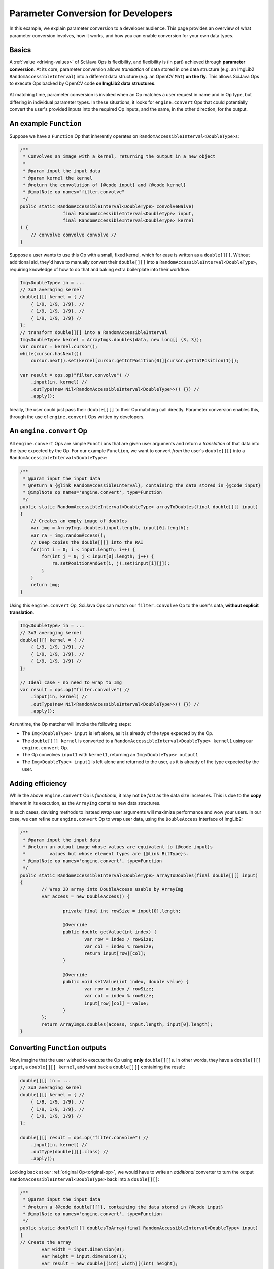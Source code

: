 ========================================
Parameter Conversion for Developers
========================================

In this example, we explain parameter conversion to a developer audience. This page provides an overview of what parameter conversion involves, how it works, and how you can enable conversion for your own data types.

Basics
======

A :ref:`value <driving-values>` of SciJava Ops is flexibility, and flexibility is (in part) achieved through **parameter conversion**. At its core, parameter conversion allows *translation* of data stored in one data structure (e.g. an ImgLib2 ``RandomAccessibleInterval``) into a different data structure (e.g. an OpenCV ``Mat``) **on the fly**. This allows SciJava Ops to execute Ops backed by OpenCV code **on ImgLib2 data structures**.

.. figure:: https://media.scijava.org/scijava-ops/1.0.1/parameter-conversion-opencv.svg

At matching time, parameter conversion is invoked when an Op matches a user request in name and in Op type, but differing in individual parameter types. In these situations, it looks for ``engine.convert`` Ops that could potentially convert the user's provided inputs into the required Op inputs, and the same, in the other direction, for the output.

.. _original-op:

An example ``Function``
=======================

Suppose we have a ``Function`` Op that inherently operates on ``RandomAccessibleInterval<DoubleType>``\ s:

.. code-block:: java

	/**
	 * Convolves an image with a kernel, returning the output in a new object
	 *
	 * @param input the input data
	 * @param kernel the kernel
	 * @return the convolution of {@code input} and {@code kernel}
	 * @implNote op names="filter.convolve"
	 */
	public static RandomAccessibleInterval<DoubleType> convolveNaive(
			final RandomAccessibleInterval<DoubleType> input,
			final RandomAccessibleInterval<DoubleType> kernel
        ) {
            // convolve convolve convolve //
        }

Suppose a user wants to use this Op with a small, fixed kernel, which for ease is written as a ``double[][]``. Without additional aid, they'd have to manually convert their ``double[][]`` into a ``RandomAccessibleInterval<DoubleType>``, requiring knowledge of how to do that and baking extra boilerplate into their workflow:


.. code-block:: java

    Img<DoubleType> in = ...
    // 3x3 averaging kernel
    double[][] kernel = { //
        { 1/9, 1/9, 1/9}, //
        { 1/9, 1/9, 1/9}, //
        { 1/9, 1/9, 1/9} //
    };
    // transform double[][] into a RandomAccessibleInterval
    Img<DoubleType> kernel = ArrayImgs.doubles(data, new long[] {3, 3});
    var cursor = kernel.cursor();
    while(cursor.hasNext())
        cursor.next().set(kernel[cursor.getIntPosition(0)][cursor.getIntPosition(1)]);

    var result = ops.op("filter.convolve") //
        .input(in, kernel) //
        .outType(new Nil<RandomAccessibleInterval<DoubleType>>() {}) //
        .apply();

Ideally, the user could just pass their ``double[][]`` to their Op matching call directly. Parameter conversion enables this, through the use of ``engine.convert`` Ops written by developers.

An ``engine.convert`` Op
==============================

All ``engine.convert`` Ops are simple ``Function``\ s that are given user arguments and return a *translation* of that data into the type expected by the Op. For our example ``Function``, we want to convert *from* the user's ``double[][]`` into a ``RandomAccessibleInterval<DoubleType>``:

.. code-block:: java

    /**
     * @param input the input data
     * @return a {@link RandomAccessibleInterval}, containing the data stored in {@code input}
     * @implNote op names='engine.convert', type=Function
     */
    public static RandomAccessibleInterval<DoubleType> arrayToDoubles(final double[][] input)
    {
        // Creates an empty image of doubles
        var img = ArrayImgs.doubles(input.length, input[0].length);
        var ra = img.randomAccess();
        // Deep copies the double[][] into the RAI
        for(int i = 0; i < input.length; i++) {
            for(int j = 0; j < input[0].length; j++) {
                ra.setPositionAndGet(i, j).set(input[i][j]);
            }
        }
        return img;
    }

Using this ``engine.convert`` Op, SciJava Ops can match our ``filter.convolve`` Op to the user's data, **without explicit translation**.

.. code-block:: java

    Img<DoubleType> in = ...
    // 3x3 averaging kernel
    double[][] kernel = { //
        { 1/9, 1/9, 1/9}, //
        { 1/9, 1/9, 1/9}, //
        { 1/9, 1/9, 1/9} //
    };

    // Ideal case - no need to wrap to Img
    var result = ops.op("filter.convolve") //
        .input(in, kernel) //
        .outType(new Nil<RandomAccessibleInterval<DoubleType>>() {}) //
        .apply();

At runtime, the Op matcher will invoke the following steps:

* The ``Img<DoubleType> input`` is left alone, as it is already of the type expected by the Op.
* The ``double[][] kernel`` is converted to a ``RandomAccessibleInterval<DoubleType> kernel1`` using our ``engine.convert`` Op.
* The Op convolves ``input1`` with ``kernel1``, returning an ``Img<DoubleType> output1``
* The ``Img<DoubleType> input1`` is left alone and returned to the user, as it is already of the type expected by the user.


Adding efficiency
=================

While the above ``engine.convert`` Op is *functional*, it may not be *fast* as the data size increases. This is due to the **copy** inherent in its execution, as the ``ArrayImg`` contains new data structures.

In such cases, devising methods to instead *wrap* user arguments will maximize performance and wow your users. In our case, we can refine our ``engine.convert`` Op to wrap user data, using the ``DoubleAccess`` interface of ImgLib2:

.. code-block:: java

	/**
	 * @param input the input data
	 * @return an output image whose values are equivalent to {@code input}s
	 *         values but whose element types are {@link BitType}s.
	 * @implNote op names='engine.convert', type=Function
	 */
	public static RandomAccessibleInterval<DoubleType> arrayToDoubles(final double[][] input)
	{
		// Wrap 2D array into DoubleAccess usable by ArrayImg
		var access = new DoubleAccess() {

			private final int rowSize = input[0].length;

			@Override
			public double getValue(int index) {
				var row = index / rowSize;
				var col = index % rowSize;
				return input[row][col];
			}

			@Override
			public void setValue(int index, double value) {
				var row = index / rowSize;
				var col = index % rowSize;
				input[row][col] = value;
			}
		};
		return ArrayImgs.doubles(access, input.length, input[0].length);
	}

.. _function-output:

Converting ``Function`` outputs
===============================

Now, imagine that the user wished to execute the Op using **only** ``double[][]``\ s. In other words, they have a ``double[][] input``, a ``double[][] kernel``, and want back a ``double[][]`` containing the result:

.. code-block:: java

    double[][] in = ...
    // 3x3 averaging kernel
    double[][] kernel = { //
        { 1/9, 1/9, 1/9}, //
        { 1/9, 1/9, 1/9}, //
        { 1/9, 1/9, 1/9} //
    };

    double[][] result = ops.op("filter.convolve") //
        .input(in, kernel) //
        .outType(double[][].class) //
        .apply();

Looking back at our :ref:`original Op<original-op>`, we would have to write an *additional* converter to turn the output ``RandomAccessibleInterval<DoubleType>`` back into a ``double[][]``:

.. code-block:: java

	/**
	 * @param input the input data
	 * @return a {@code double[][]}, containing the data stored in {@code input}
	 * @implNote op names='engine.convert', type=Function
	 */
	public static double[][] doublesToArray(final RandomAccessibleInterval<DoubleType> input)
	{
        // Create the array
		var width = input.dimension(0);
		var height = input.dimension(1);
		var result = new double[(int) width][(int) height];

		// Unfortunately, we have to deep copy here
		var ra = input.randomAccess();
		for(int i = 0; i < width; i++) {
			for(int j = 0; j < height; j++) {
				result[i][j] = ra.setPositionAndGet(i, j).get();
			}
		}
		return result;
	}

When the user tries to invoke our ``filter.convolve`` ``Function`` Op on all ``double[][]``\ s, the following happens:

#. Each ``double[][]`` is converted into a ``RandomAccessibleInterval<DoubleType>`` using our ``engine.convert(in: double[][]) -> RandomAccessibleInterval<DoubleType>`` Op.
#. The ``filter.convolve`` Op is invoked on the ``RandomAccessibleInterval<DoubleType>``\ s, returning a ``RandomAccessibleInterval<DoubleType>`` as an output.
#. The output ``RandomAccessibleInterval<DoubleType>`` is converted into a ``double[][]`` using our ``engine.convert(in: RandomAccessibleInterval<DoubleType>) -> double[][]`` Op.
#. The **converted** ``double[][]`` output is returned to the user.

The result is offering to the user a ``filter.convolve(input: double[][], kernel: double[][]) -> double[][]`` Op, even though we never wrote one!

Converting ``Computer`` and ``Inplace`` outputs
===============================================

Finally, consider our ``filter.convolve`` Op example, instead written as a ``Computer``.

.. code-block:: java

	/**
	 * Convolves an image with a kernel, placing the result in the output buffer
	 *
	 * @param input the input data
	 * @param kernel the kernel
	 * @param output the result buffer
	 * @implNote op names="filter.convolve"
	 */
	public static void convolveNaive(
			final RandomAccessibleInterval<DoubleType> input,
			final RandomAccessibleInterval<DoubleType> kernel,
			final RandomAccessibleInterval<DoubleType> output
        ) {
            // convolve convolve convolve //
        }

Suppose that again the user wants to call this Op using *only* ``double[][]``\ s:

.. code-block:: java

    double[][] in = ...
    // 3x3 averaging kernel
    double[][] kernel = { //
        { 1/9, 1/9, 1/9}, //
        { 1/9, 1/9, 1/9}, //
        { 1/9, 1/9, 1/9} //
    };
    double[][] result = new double[in.length][in[0].length];

    ops.op("filter.convolve").input(in, kernel).output(result).apply();

We will certainly need the ``engine.convert(in: double[][]) -> RandomAccessibleInterval<DoubleType>`` Op and the ``engine.convert(in: RandomAccessibleInterval<DoubleType>) -> double[][]`` Op we wrote above, however if we follow the same procedure with :ref:`Functions <function-output>`, the user will not see the output in their ``result`` object. This is because many ``engine.convert`` Ops (including the original converter we wrote for the input ``double[][]``\ s) make *deep copies* instead of wrapping the user arguments.

Indeed, SciJava Ops cannot guarantee that ``engine.convert`` Ops wrap user arguments, so without an additional step parameter conversion would not work for output buffers. SciJava Ops remedies the situation by calling an ``engine.copy`` Op to store the converted output *back into the user's object*. **If you want to enable parameter conversion on** ``Computer``\ **s or** ``Inplace``\ **s, you'll need** ``engine.copy`` **Ops too**.

Below is an ``engine.copy`` Op that would store the converted Op's output ``double[][]`` back into the user's Object:

.. code-block:: java

	/**
	 * Convolves an image with a kernel, placing the result in the output buffer
	 *
	 * @param opOutput the {@code double[][]} converted from the Op output
	 * @param userBuffer the original {@code double[][]} provided by the user
	 * @implNote op names="engine.copy" type=Computer
	 */
	public static void copyDoubleMatrix(
			final double[][] opOutput,
			final double[][] userBuffer
	) {
		for(int i = 0; i < opOutput.length; i++) {
			System.arraycopy(opOutput[i], 0, userBuffer[i], 0, opOutput[i].length);
		}
	}

When the user tries to invoke our ``filter.convolve`` ``Computer`` Op on all ``double[][]``\ s, the following happens:

#. Each ``double[][]`` is converted into a ``RandomAccessibleInterval<DoubleType>`` using our ``engine.convert(in: double[][]) -> RandomAccessibleInterval<DoubleType>`` Op.
#. The ``filter.convolve`` Op is invoked on the ``RandomAccessibleInterval<DoubleType>``\ s, returning a ``RandomAccessibleInterval<DoubleType>`` as an output.
#. The output ``RandomAccessibleInterval<DoubleType>`` is converted into a ``double[][]`` using our ``engine.convert(in: RandomAccessibleInterval<DoubleType>) -> double[][]`` Op.
#. The **converted** output ``double[][]`` is *copied* back into the user's ``double[][]`` buffer.

Summary
=======

All in all, you can enable parameter conversion from type ``A`` to type ``B`` by providing the following Ops:

* An ``engine.convert(input: A) -> B`` for input conversion
* An ``engine.convert(input: B) -> A`` for output conversion
* An ``engine.copy(converted_output: B, user_buffer: B)`` for ``Computer``\ s and ``Inplace``\ s, to move the converted output into the user's buffer object.

Note that, in the process of creating your ``engine.convert`` ``Function`` Ops, you'll likely want to write some ``engine.create`` Ops that could produce objects of type ``B``. In addition to making your ``engine.convert`` Ops more granular by using them as Op dependencies, but they'll additionally help enable features like Op adaptation.

Beyond this, it would also be helpful to ensure that an ``engine.copy(converted_output: A, user_buffer: A)`` Op exists, such that users can also call *your* ``Computer`` and ``Inplace`` Ops using objects of type ``A``.